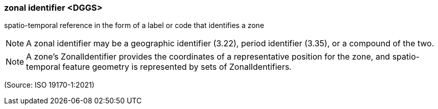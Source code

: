 === zonal identifier <DGGS>

spatio-temporal reference in the form of a label or code that identifies a zone

NOTE: A zonal identifier may be a geographic identifier (3.22), period identifier (3.35), or a compound of the two.

NOTE: A zone's ZonalIdentifier provides the coordinates of a representative position for the zone, and spatio-temporal feature geometry is represented by sets of ZonalIdentifiers.

(Source: ISO 19170-1:2021)

